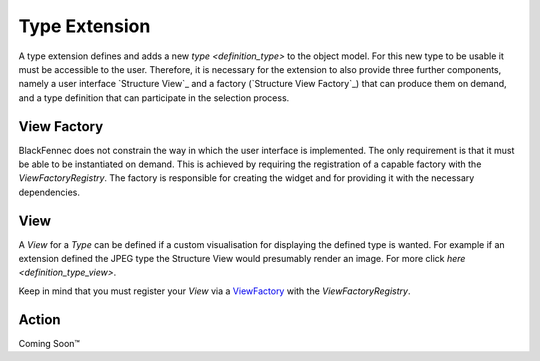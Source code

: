 .. _type_extension:

Type Extension
==============
A type extension defines and adds a new `type <definition_type>` to the object model. For this new type to be usable it must be accessible to the user. Therefore, it is necessary for the extension to also provide three further components, namely a user interface  `Structure View`_ and a factory (`Structure View Factory`_) that can produce them on demand, and a type definition that can participate in the selection process.

.. uml:: type_extension_overview.puml

.. _structure_view_factory:

View Factory
""""""""""""
BlackFennec does not constrain the way in which the user interface is implemented. The only requirement is that it must be able to be instantiated on demand. This is achieved by requiring the registration of a capable factory with the `ViewFactoryRegistry`. The factory is responsible for creating the widget and for providing it with the necessary dependencies.

.. _structure_view:

View
""""
A `View` for a `Type` can be defined if a custom visualisation for displaying the defined type is wanted. For example if an extension defined the JPEG type the Structure View would presumably render an image. For more click `here <definition_type_view>`.

Keep in mind that you must register your `View` via a `ViewFactory <structure_view_factory>`_ with the `ViewFactoryRegistry`.


.. _structure_action

Action
""""""
Coming Soon™